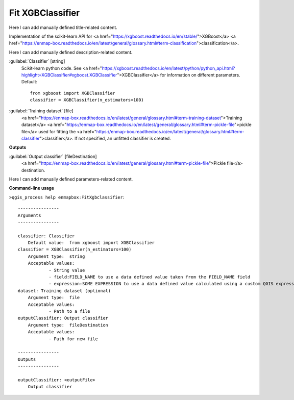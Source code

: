 ..
  ## AUTOGENERATED START TITLE

.. _Fit XGBClassifier:

Fit XGBClassifier
*****************


..
  ## AUTOGENERATED END TITLE

Here I can add manually defined title-related content.

..
  ## AUTOGENERATED START DESCRIPTION

Implementation of the scikit-learn API for <a href="https://xgboost.readthedocs.io/en/stable/">XGBoost</a> <a href="https://enmap-box.readthedocs.io/en/latest/general/glossary.html#term-classification">classification</a>.

..
  ## AUTOGENERATED END DESCRIPTION

Here I can add manually defined description-related content.

..
  ## AUTOGENERATED START PARAMETERS


:guilabel:`Classifier` [string]
    Scikit-learn python code. See <a href="https://xgboost.readthedocs.io/en/latest/python/python_api.html?highlight=XGBClassifier#xgboost.XGBClassifier">XGBClassifier</a> for information on different parameters.
    Default::

        from xgboost import XGBClassifier
        classifier = XGBClassifier(n_estimators=100)

:guilabel:`Training dataset` [file]
    <a href="https://enmap-box.readthedocs.io/en/latest/general/glossary.html#term-training-dataset">Training dataset</a> <a href="https://enmap-box.readthedocs.io/en/latest/general/glossary.html#term-pickle-file">pickle file</a> used for fitting the <a href="https://enmap-box.readthedocs.io/en/latest/general/glossary.html#term-classifier">classifier</a>. If not specified, an unfitted classifier is created.
**Outputs**


:guilabel:`Output classifier` [fileDestination]
    <a href="https://enmap-box.readthedocs.io/en/latest/general/glossary.html#term-pickle-file">Pickle file</a> destination.


..
  ## AUTOGENERATED END PARAMETERS

Here I can add manually defined parameters-related content.

..
  ## AUTOGENERATED START COMMAND USAGE

**Command-line usage**

``>qgis_process help enmapbox:FitXgbclassifier``::

    ----------------
    Arguments
    ----------------
    
    classifier: Classifier
    	Default value:	from xgboost import XGBClassifier
    classifier = XGBClassifier(n_estimators=100)
    	Argument type:	string
    	Acceptable values:
    		- String value
    		- field:FIELD_NAME to use a data defined value taken from the FIELD_NAME field
    		- expression:SOME EXPRESSION to use a data defined value calculated using a custom QGIS expression
    dataset: Training dataset (optional)
    	Argument type:	file
    	Acceptable values:
    		- Path to a file
    outputClassifier: Output classifier
    	Argument type:	fileDestination
    	Acceptable values:
    		- Path for new file
    
    ----------------
    Outputs
    ----------------
    
    outputClassifier: <outputFile>
    	Output classifier
    
    

..
  ## AUTOGENERATED END COMMAND USAGE
